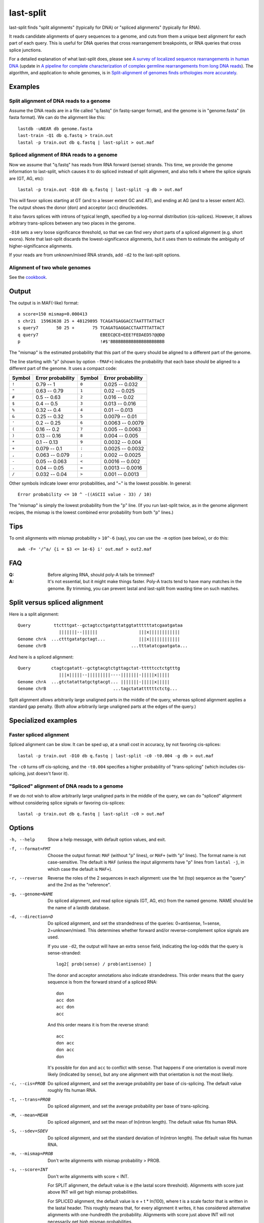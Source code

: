 last-split
==========

last-split finds "split alignments" (typically for DNA) or "spliced
alignments" (typically for RNA).

It reads candidate alignments of query sequences to a genome, and cuts
from them a unique best alignment for each part of each query.  This
is useful for DNA queries that cross rearrangement breakpoints, or RNA
queries that cross splice junctions.

For a detailed explanation of what last-split does, please see `A
survey of localized sequence rearrangements in human DNA
<https://doi.org/10.1093/nar/gkx1266>`_ (update in `A pipeline for
complete characterization of complex germline rearrangements from long
DNA reads <https://doi.org/10.1186/s13073-020-00762-1>`_).  The
algorithm, and application to whole genomes, is in `Split-alignment of
genomes finds orthologies more accurately
<https://doi.org/10.1186/s13059-015-0670-9>`_.

Examples
--------

Split alignment of DNA reads to a genome
~~~~~~~~~~~~~~~~~~~~~~~~~~~~~~~~~~~~~~~~

Assume the DNA reads are in a file called "q.fastq" (in fastq-sanger
format), and the genome is in "genome.fasta" (in fasta format).  We
can do the alignment like this::

  lastdb -uNEAR db genome.fasta
  last-train -Q1 db q.fastq > train.out
  lastal -p train.out db q.fastq | last-split > out.maf

Spliced alignment of RNA reads to a genome
~~~~~~~~~~~~~~~~~~~~~~~~~~~~~~~~~~~~~~~~~~

Now we assume that "q.fastq" has reads from RNA forward (sense)
strands.  This time, we provide the genome information to last-split,
which causes it to do spliced instead of split alignment, and also
tells it where the splice signals are (GT, AG, etc)::

  lastal -p train.out -D10 db q.fastq | last-split -g db > out.maf

This will favor splices starting at GT (and to a lesser extent GC and
AT), and ending at AG (and to a lesser extent AC).  The output shows
the donor (``don``) and acceptor (``acc``) dinucleotides.

It also favors splices with introns of typical length, specified by a
log-normal distribution (cis-splices).  However, it allows arbitrary
trans-splices between any two places in the genome.

``-D10`` sets a very loose significance threshold, so that we can find
very short parts of a spliced alignment (e.g. short exons).  Note that
last-split discards the lowest-significance alignments, but it uses
them to estimate the ambiguity of higher-significance alignments.

If your reads are from unknown/mixed RNA strands, add ``-d2`` to the
last-split options.

Alignment of two whole genomes
~~~~~~~~~~~~~~~~~~~~~~~~~~~~~~

See the cookbook_.

Output
------

The output is in MAF(-like) format::

  a score=150 mismap=0.000413
  s chr21  15963638 25 + 48129895 TCAGATGAGGACCTAATTTATTACT
  s query7       50 25 +       75 TCAGATGAGGACCTAATTTATTACT
  q query7                        EBEEC@CE=EEE?FEDAED5?@@D@
  p                               !#$'BBBBBBBBBBBBBBBBBBBBB

The "mismap" is the estimated probability that this part of the query
should be aligned to a different part of the genome.

The line starting with "p" (shown by option ``-fMAF+``) indicates the
probability that each base should be aligned to a different part of
the genome.  It uses a compact code:

======  =================   ======  =================
Symbol  Error probability   Symbol  Error probability
======  =================   ======  =================
``!``   0.79 -- 1           ``0``   0.025 -- 0.032
``"``   0.63 -- 0.79        ``1``   0.02  -- 0.025
``#``   0.5  -- 0.63        ``2``   0.016 -- 0.02
``$``   0.4  -- 0.5         ``3``   0.013 -- 0.016
``%``   0.32 -- 0.4         ``4``   0.01  -- 0.013
``&``   0.25 -- 0.32        ``5``   0.0079 -- 0.01
``'``   0.2  -- 0.25        ``6``   0.0063 -- 0.0079
``(``   0.16 -- 0.2         ``7``   0.005  -- 0.0063
``)``   0.13 -- 0.16        ``8``   0.004  -- 0.005
``*``   0.1  -- 0.13        ``9``   0.0032 -- 0.004
``+``   0.079 -- 0.1        ``:``   0.0025 -- 0.0032
``,``   0.063 -- 0.079      ``;``   0.002  -- 0.0025
``-``   0.05  -- 0.063      ``<``   0.0016 -- 0.002
``.``   0.04  -- 0.05       ``=``   0.0013 -- 0.0016
``/``   0.032 -- 0.04       ``>``   0.001  -- 0.0013
======  =================   ======  =================

Other symbols indicate lower error probabilities, and "~" is the
lowest possible.  In general::

  Error probability <= 10 ^ -((ASCII value - 33) / 10)

The "mismap" is simply the lowest probability from the "p" line.  (If
you run last-split twice, as in the genome alignment recipes, the
mismap is the lowest combined error probability from both "p" lines.)

Tips
----

To omit alignments with mismap probability > ``10^-6`` (say), you can
use the ``-m`` option (see below), or do this::

  awk -F= '/^a/ {i = $3 <= 1e-6} i' out.maf > out2.maf

FAQ
---

:Q: Before aligning RNA, should poly-A tails be trimmed?

:A: It's not essential, but it might make things faster.  Poly-A
    tracts tend to have many matches in the genome.  By trimming, you
    can prevent lastal and last-split from wasting time on such
    matches.

Split versus spliced alignment
------------------------------

Here is a split alignment::

  Query         ttctttgat--gctagtcctgatgttatggtattttttatcgaatgataa
                  |||||||--||||||                |||x||||||||||||
  Genome chrA  ...ctttgatatgctagt...             |||x||||||||||||
  Genome chrB                                 ...tttatatcgaatgata...

And here is a spliced alignment::

  Query        ctagtcgatatt--gctgtacgtctgttagctat-tttttcctctgtttg
                  |||x|||||--|||||||||----|||||||-|||||x|||||
  Genome chrA  ...gtctatattatgctgtacgt... |||||||-|||||x|||||
  Genome chrB                          ...tagctatattttttctctg...

Split alignment allows arbitrarily large unaligned parts in the middle
of the query, whereas spliced alignment applies a standard gap
penalty.  (Both allow arbitrarily large unaligned parts at the edges
of the query.)

Specialized examples
--------------------

Faster spliced alignment
~~~~~~~~~~~~~~~~~~~~~~~~

Spliced alignment can be slow.  It can be sped up, at a small cost in
accuracy, by not favoring cis-splices::

  lastal -p train.out -D10 db q.fastq | last-split -c0 -t0.004 -g db > out.maf

The ``-c0`` turns off cis-splicing, and the ``-t0.004`` specifies a
higher probability of "trans-splicing" (which includes cis-splicing,
just doesn't favor it).

"Spliced" alignment of DNA reads to a genome
~~~~~~~~~~~~~~~~~~~~~~~~~~~~~~~~~~~~~~~~~~~~

If we do not wish to allow arbitrarily large unaligned parts in the
middle of the query, we can do "spliced" alignment without considering
splice signals or favoring cis-splices::

  lastal -p train.out db q.fastq | last-split -c0 > out.maf

Options
-------

-h, --help
       Show a help message, with default option values, and exit.

-f, --format=FMT
       Choose the output format: ``MAF`` (without "p" lines), or
       ``MAF+`` (with "p" lines).  The format name is not
       case-sensitive.  The default is ``MAF`` (unless the input
       alignments have "p" lines from ``lastal -j``, in which case
       the default is ``MAF+``).

-r, --reverse
       Reverse the roles of the 2 sequences in each alignment: use the
       1st (top) sequence as the "query" and the 2nd as the
       "reference".

-g, --genome=NAME
       Do spliced alignment, and read splice signals (GT, AG, etc)
       from the named genome.  NAME should be the name of a lastdb
       database.

-d, --direction=D
       Do spliced alignment, and set the strandedness of the
       queries: 0=antisense, 1=sense, 2=unknown/mixed.  This
       determines whether forward and/or reverse-complement splice
       signals are used.

       If you use ``-d2``, the output will have an extra ``sense``
       field, indicating the log-odds that the query is
       sense-stranded::

	   log2[ prob(sense) / prob(antisense) ]

       The donor and acceptor annotations also indicate strandedness.
       This order means that the query sequence is from the forward
       strand of a spliced RNA::

           don
           acc don
           acc don
           acc

       And this order means it is from the reverse strand::

           acc
           don acc
           don acc
           don

       It's possible for ``don`` and ``acc`` to conflict with
       ``sense``.  That happens if one orientation is overall more
       likely (indicated by ``sense``), but any one alignment with
       that orientation is not the most likely.

-c, --cis=PROB
       Do spliced alignment, and set the average probability per
       base of cis-splicing.  The default value roughly fits human
       RNA.

-t, --trans=PROB
       Do spliced alignment, and set the average probability per
       base of trans-splicing.

-M, --mean=MEAN
       Do spliced alignment, and set the mean of ln(intron length).
       The default value fits human RNA.

-S, --sdev=SDEV
       Do spliced alignment, and set the standard deviation of
       ln(intron length).  The default value fits human RNA.

-m, --mismap=PROB
       Don't write alignments with mismap probability > PROB.

-s, --score=INT
       Don't write alignments with score < INT.

       For SPLIT alignment, the default value is e (the lastal score
       threshold).  Alignments with score just above INT will get
       high mismap probabilities.

       For SPLICED alignment, the default value is e + t * ln(100),
       where t is a scale factor that is written in the lastal
       header.  This roughly means that, for every alignment it
       writes, it has considered alternative alignments with
       one-hundredth the probability.  Alignments with score just
       above INT will not necessarily get high mismap probabilities.

-n, --no-split
       Do probability calculations as usual, but write the
       *original* alignments, annotated with "p" lines and mismap
       probabilities.  Note that the mismap and score limits still
       apply.

-b, --bytes=B
       Skip any query sequence that would require more than B bytes
       of memory to process.  (This only limits the size of some
       core data-structures: the total memory use will be greater.)
       A warning is written for each skipped sequence.  You can use
       suffixes such as K (KibiBytes), M (MebiBytes), G (GibiBytes),
       T (TebiBytes), e.g. ``-b20G``.

-v, --verbose
       Show progress information on the screen.

-V, --version
       Show version information and exit.

Details
-------

* The input must be in MAF format, and it must include header lines
  (of the kind produced by lastal) describing the alignment score
  parameters.

* The input must not mix alignments of different query sequences.  In
  other words, all the alignments of one query must be next to each
  other.  If you use ``-r``/``--reverse``, however, there is no such
  requirement, and the whole input gets read into memory.

* lastal can optionally write "p" lines, indicating the probability
  that each base is misaligned due to wrong gap placement.
  last-split, on the other hand, writes "p" lines indicating the
  probability that each base is aligned to the wrong genomic locus.
  You can combine both sources of error (roughly) by taking the
  maximum of the two error probabilities for each base.

Limitations
-----------

last-split does not support:

* DNA-versus-protein alignments.
* Generalized affine gap costs.

To do
-----

* An option to specify splice signals and their strengths.

.. _cookbook: doc/last-cookbook.rst
